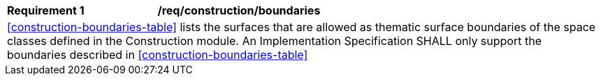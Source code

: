 [[req_construction_boundaries]]
[cols="2,6"]
|===
^|*Requirement  {counter:req-id}* |*/req/construction/boundaries*
2+|<<construction-boundaries-table>> lists the surfaces that are allowed as thematic surface boundaries of the space classes defined in the Construction module. An Implementation Specification SHALL only support the boundaries described in <<construction-boundaries-table>>
|===
